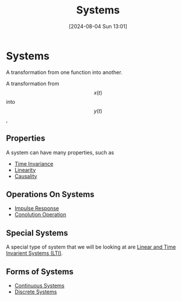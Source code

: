 :PROPERTIES:
:ID:       e8b3e3c8-1012-4b36-8aa5-81ebf472052f
:END:
#+title: Systems
#+date: [2024-08-04 Sun 13:01]
#+STARTUP: latexpreview

* Systems
A transformation from one function into another.
\begin{math}
x(t) \rightarrow \framebox[1.1\width]{System} \rightarrow y(t)
\end{math}
A transformation from \[x(t)\] into \[y(t)\],
** Properties
A system can have many properties, such as
- [[id:949eb0e5-3855-46f6-bc68-67f16c04c961][Time Invariance]]
- [[id:0e057e37-e287-469b-8085-d0c2f94713c1][Linearity]]
- [[id:240aca67-b15c-4bea-ba1e-09f80a59ccd5][Causality]]
** Operations On Systems
- [[id:8c187cae-c6ec-4298-85ef-12448f78b5e6][Impulse Response]]
- [[id:5a63667f-a24c-4a46-99de-0997d54296b7][Conolution Operation]]

** Special Systems
A special type of system that we will be looking at are [[id:129878a7-2136-473b-ac33-74da80b12e67][Linear and Time Invarient Systems (LTI)]].
** Forms of Systems
- [[id:3b3f9115-e45f-425f-a0ed-531944a709b6][Continuous Systems]]
- [[id:9d44cc62-fd73-49f1-9bda-efa24d9e5538][Discrete Systems]]

